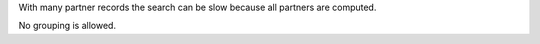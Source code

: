 With many partner records the search can be slow because all partners are
computed.

No grouping is allowed.
